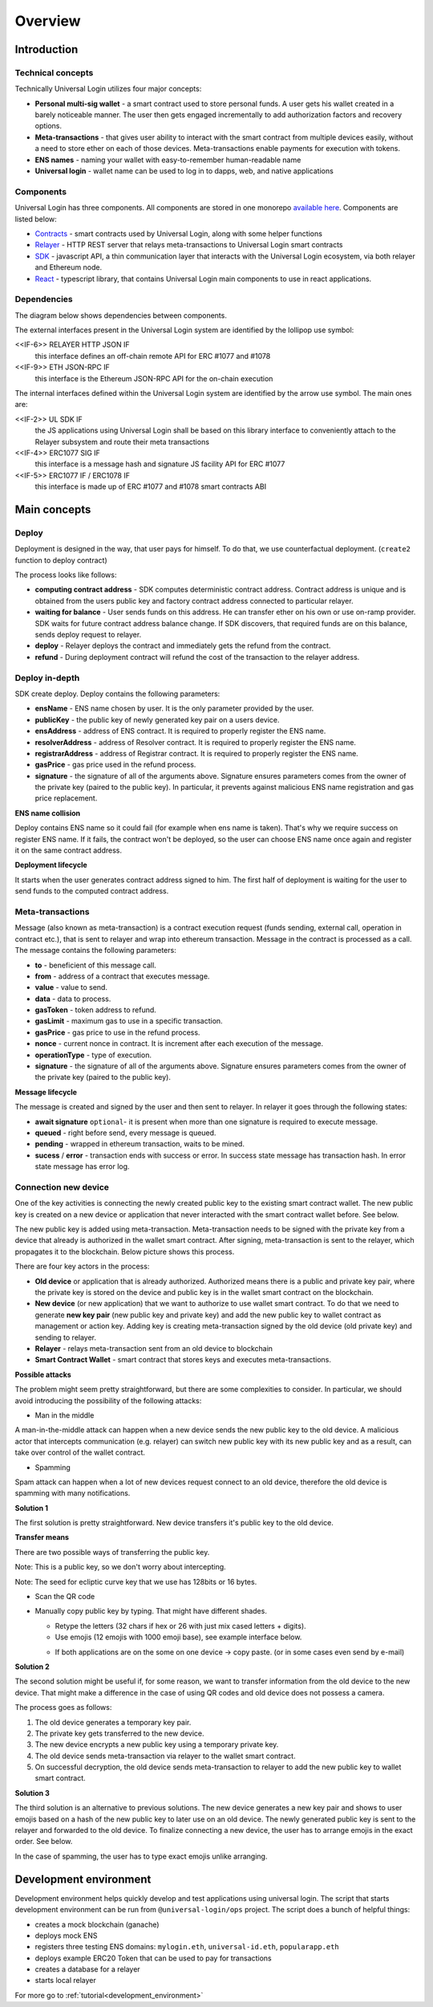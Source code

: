.. _overview:


Overview
========

.. _introduction:

Introduction
------------

Technical concepts
^^^^^^^^^^^^^^^^^^

Technically Universal Login utilizes four major concepts:

- **Personal multi-sig wallet** - a smart contract used to store personal funds. A user gets his wallet created in a barely noticeable manner. The user then gets engaged incrementally to add authorization factors and recovery options.
- **Meta-transactions** - that gives user ability to interact with the smart contract from multiple devices easily, without a need to store ether on each of those devices. Meta-transactions enable payments for execution with tokens.
- **ENS names** - naming your wallet with easy-to-remember human-readable name
- **Universal login** - wallet name can be used to log in to dapps, web, and native applications

Components
^^^^^^^^^^
Universal Login has three components. All components are stored in one monorepo `available here <https://github.com/universallogin>`_.
Components are listed below:

- `Contracts <https://github.com/UniversalLogin/UniversalLoginSDK/tree/master/universal-login-contracts>`_ - smart contracts used by Universal Login, along with some helper functions
- `Relayer <https://github.com/UniversalLogin/UniversalLoginSDK/tree/master/universal-login-relayer>`_ - HTTP REST server that relays meta-transactions to Universal Login smart contracts
- `SDK <https://github.com/UniversalLogin/UniversalLoginSDK/tree/master/universal-login-sdk>`_ - javascript API, a thin communication layer that interacts with the Universal Login ecosystem, via both relayer and Ethereum node.
- `React <https://github.com/UniversalLogin/UniversalLoginSDK/tree/master/universal-login-react>`_ - typescript library, that contains Universal Login main components to use in react applications.


Dependencies
^^^^^^^^^^^^
The diagram below shows dependencies between components.

.. image:: ../modeling/img/concepts/Packages.png


The external interfaces present in the Universal Login system are identified by the lollipop use symbol:

<<IF-6>> RELAYER HTTP JSON IF
  this interface defines an off-chain remote API for ERC #1077 and #1078
<<IF-9>> ETH JSON-RPC IF
  this interface is the Ethereum JSON-RPC API for the on-chain execution

The internal interfaces defined within the Universal Login system are identified by the arrow use symbol. The main ones are:

<<IF-2>> UL SDK IF
  the JS applications using Universal Login shall be based on this library interface to conveniently attach to the Relayer subsystem and route their meta transactions
<<IF-4>> ERC1077 SIG IF
  this interface is a message hash and signature JS facility API for ERC #1077
<<IF-5>> ERC1077 IF / ERC1078 IF
  this interface is made up of ERC #1077 and #1078 smart contracts ABI


.. _main_concepts:

Main concepts
-------------


Deploy
^^^^^^


Deployment is designed in the way, that user pays for himself. To do that, we use counterfactual deployment. (``create2`` function to deploy contract)

The process looks like follows:

- **computing contract address** - SDK computes deterministic contract address. Contract address is unique and is obtained from the users public key and factory contract address connected to particular relayer.

- **waiting for balance** - User sends funds on this address. He can transfer ether on his own or use on-ramp provider. SDK waits for future contract address balance change. If SDK discovers, that required funds are on this balance, sends deploy request to relayer.

- **deploy** - Relayer deploys the contract and immediately gets the refund from the contract.

- **refund** - During deployment contract will refund the cost of the transaction to the relayer address.


Deploy in-depth
^^^^^^^^^^^^^^^


SDK create deploy. Deploy contains the following parameters:

.. image:: ../modeling/img/concepts/Deployment.png

- **ensName** - ENS name chosen by user. It is the only parameter provided by the user.
- **publicKey** - the public key of newly generated key pair on a users device.
- **ensAddress** - address of ENS contract. It is required to properly register the ENS name.
- **resolverAddress** - address of Resolver contract. It is required to properly register the ENS name.
- **registrarAddress** - address of Registrar contract. It is required to properly register the ENS name.
- **gasPrice** - gas price used in the refund process.
- **signature** - the signature of all of the arguments above. Signature ensures parameters comes from the owner of the private key (paired to the public key). In particular, it prevents against malicious ENS name registration and gas price replacement.


**ENS name collision**

Deploy contains ENS name so it could fail (for example when ens name is taken). That's why we require success on register ENS name. If it fails, the contract won't be deployed, so the user can choose ENS name once again and register it on the same contract address.


**Deployment lifecycle**

It starts when the user generates contract address signed to him. The first half of deployment is waiting for the user to send funds to the computed contract address.

.. image:: ../modeling/img/concepts/DeploymentStates.png



Meta-transactions
^^^^^^^^^^^^^^^^^

Message (also known as meta-transaction) is a contract execution request (funds sending, external call, operation in contract etc.), that is sent to relayer and wrap into ethereum transaction. Message in the contract is processed as a call. The message contains the following parameters:

.. image:: ../modeling/img/concepts/Message.png

- **to** - beneficient of this message call.
- **from** - address of a contract that executes message.
- **value** - value to send.
- **data** - data to process.
- **gasToken** - token address to refund.
- **gasLimit** - maximum gas to use in a specific transaction.
- **gasPrice** - gas price to use in the refund process.
- **nonce** - current nonce in contract. It is increment after each execution of the message.
- **operationType** - type of execution.
- **signature** - the signature of all of the arguments above. Signature ensures parameters comes from the owner of the private key (paired to the public key).


**Message lifecycle**

The message is created and signed by the user and then sent to relayer. In relayer it goes through the following states:

.. image:: ../modeling/img/concepts/MessageStates.png

- **await signature** ``optional``- it is present when more than one signature is required to execute message.
- **queued** - right before send, every message is queued.
- **pending** - wrapped in ethereum transaction, waits to be mined.
- **sucess** / **error** - transaction ends with success or error. In success state message has transaction hash. In error state message has error log.




Connection new device
^^^^^^^^^^^^^^^^^^^^^

One of the key activities is connecting the newly created public key to the existing smart contract wallet. The new public key is created on a new device or application that never interacted with the smart contract wallet before. See below.

.. image:: static/connect/setup.png

The new public key is added using meta-transaction. Meta-transaction needs to be signed with the private key from a device that already is authorized in the wallet smart contract. After signing, meta-transaction is sent to the relayer, which propagates it to the blockchain. Below picture shows this process.

.. image:: static/connect/expected.png

There are four key actors in the process:

- **Old device** or application that is already authorized. Authorized means there is a public and private key pair, where the private key is stored on the device and public key is in the wallet smart contract on the blockchain.
- **New device** (or new application) that we want to authorize to use wallet smart contract. To do that we need to generate **new key pair** (new public key and private key) and add the new public key to wallet contract as management or action key. Adding key is creating meta-transaction signed by the old device (old private key) and sending to relayer.
- **Relayer** - relays meta-transaction sent from an old device to blockchain
- **Smart Contract Wallet** - smart contract that stores keys and executes meta-transactions.


**Possible attacks**


The problem might seem pretty straightforward, but there are some complexities to consider. In particular, we should avoid introducing the possibility of the following attacks:

* Man in the middle

A man-in-the-middle attack can happen when a new device sends the new public key to the old device. A malicious actor that intercepts communication (e.g. relayer) can switch new public key with its new public key and as a result, can take over control of the wallet contract.

.. image:: static/connect/man-in-the-middle.png

* Spamming

Spam attack can happen when a lot of new devices request connect to an old device, therefore the old device is spamming with many notifications.

.. image:: static/connect/spamming.png


**Solution 1**

The first solution is pretty straightforward. New device transfers it's public key to the old device.

.. image:: static/connect/solution-1.png


**Transfer means**

There are two possible ways of transferring the public key.

Note: This is a public key, so we don't worry about intercepting.

Note: The seed for ecliptic curve key that we use has 128bits or 16 bytes.

* Scan the QR code
* Manually copy public key by typing. That might have different shades.

  * Retype the letters (32 chars if hex or 26 with just mix cased letters + digits).
  * Use emojis (12 emojis with 1000 emoji base), see example interface below.

  .. image:: static/connect/emoji.png

  * If both applications are on the some on one device -> copy paste. (or in some cases even send by e-mail)


**Solution 2**

The second solution might be useful if, for some reason, we want to transfer information from the old device to the new device. That might make a difference in the case of using QR codes and old device does not possess a camera.

The process goes as follows:

1. The old device generates a temporary key pair.

2. The private key gets transferred to the new device.

3. The new device encrypts a new public key using a temporary private key.

4. The old device sends meta-transaction via relayer to the wallet smart contract.

5. On successful decryption, the old device sends meta-transaction to relayer to add the new public key to wallet smart contract.

.. image:: static/connect/solution-2.png

**Solution 3**

The third solution is an alternative to previous solutions. The new device generates a new key pair and shows to user emojis based on a hash of the new public key to later use on an old device. The newly generated public key is sent to the relayer and forwarded to the old device. To finalize connecting a new device, the user has to arrange emojis in the exact order. See below.

.. image:: static/connect/solution-3.png

In the case of spamming, the user has to type exact emojis unlike arranging.


.. _development:

Development environment
-----------------------

Development environment helps quickly develop and test applications using universal login.
The script that starts development environment can be run from ``@universal-login/ops`` project.
The script does a bunch of helpful things:

- creates a mock blockchain (ganache)
- deploys mock ENS
- registers three testing ENS domains: ``mylogin.eth``, ``universal-id.eth``, ``popularapp.eth``
- deploys example ERC20 Token that can be used to pay for transactions
- creates a database for a relayer
- starts local relayer

For more go to :ref:`tutorial<development_environment>`

